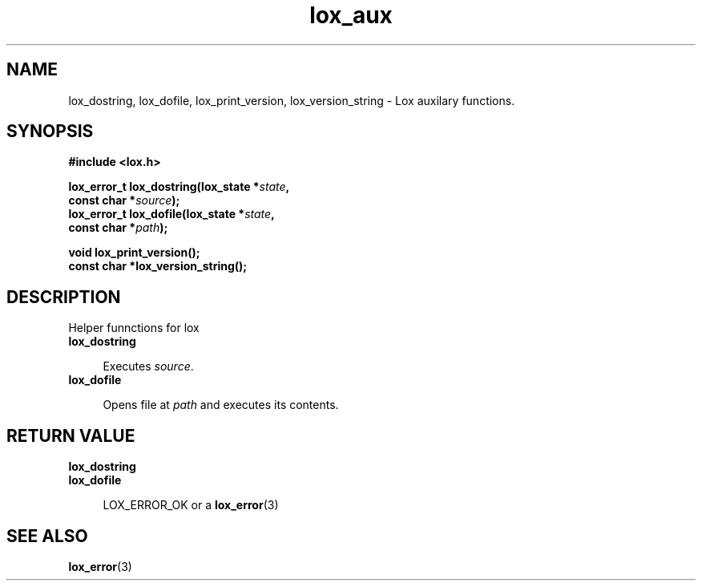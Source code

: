 .TH lox_aux 3 2024-05-16 emblox
.SH NAME
lox_dostring, lox_dofile, lox_print_version, lox_version_string \- Lox auxilary functions.
.SH SYNOPSIS
.nf
.B #include <lox.h>
.P
.BI "lox_error_t lox_dostring(lox_state *\fIstate\fP,"
.BI "                         const char *\fIsource\fP);"
.BI "lox_error_t lox_dofile(lox_state *\fIstate\fP,"
.BI "                         const char *\fIpath\fP);"
.P
.BI "void lox_print_version();"
.BI "const char *lox_version_string();"
.if
.P
.SH DESCRIPTION
Helper funnctions for lox
.P
.TP
.BR lox_dostring
.P
.in +4n
Executes \fIsource\fP.
.in
.TP
.B lox_dofile
.P
.in +4n
Opens file at \fIpath\fP and executes its contents.
.in
.SH RETURN VALUE
.TP
.B lox_dostring
.TP
.B lox_dofile
.P
.in +4n
LOX_ERROR_OK or a 
.BR lox_error (3)
.in
.SH SEE ALSO
.BR lox_error (3) 
